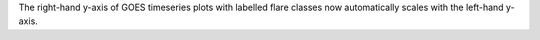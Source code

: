 The right-hand y-axis of GOES timeseries plots with labelled flare classes
now automatically scales with the left-hand y-axis.
